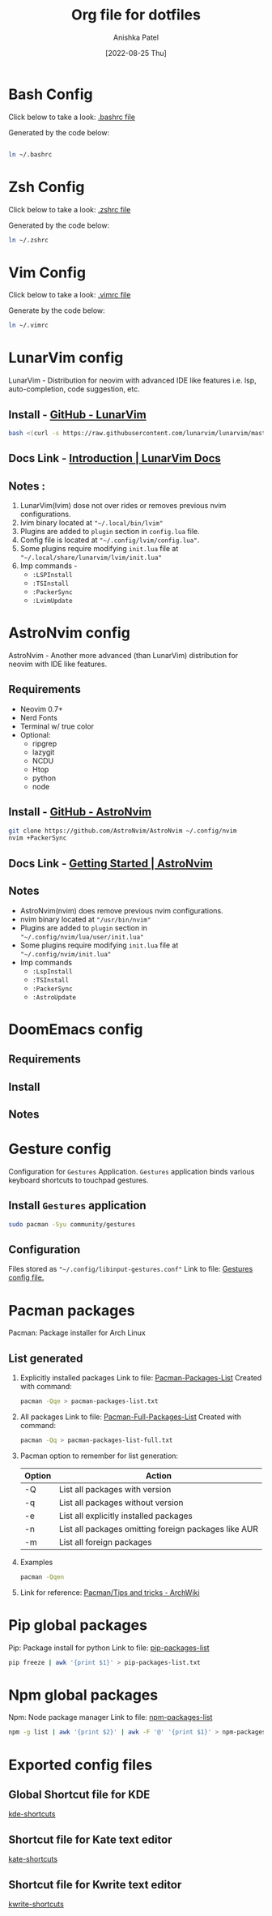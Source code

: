 #+TITLE: Org file for dotfiles
#+AUTHOR: Anishka Patel
#+DESCRIPTION: A detailed explanation for creation and usage of my dotfiles.
#+EMAIL: anishka.vpatel@gmail.com
#+DATE: [2022-08-25 Thu]
#+OPTIONS: toc:2

* Bash Config
Click below to take a look:
[[file:.bashrc][.bashrc file]]

Generated by the code below:
#+BEGIN_SRC bash

ln ~/.bashrc
#+END_SRC
* Zsh Config
Click below to take a look:
[[file:.zshrc][.zshrc file]]

Generated by the code below:
#+BEGIN_SRC bash
ln ~/.zshrc
#+END_SRC
* Vim Config
Click below to take a look:
[[file:.vimrc][.vimrc file]]

Generate by the code below:
#+BEGIN_SRC bash
ln ~/.vimrc
#+END_SRC
* LunarVim config
LunarVim - Distribution for neovim with advanced IDE like features i.e. lsp, auto-completion, code suggestion, etc.
** Install - [[https://github.com/LunarVim/LunarVim][GitHub - LunarVim]]
#+BEGIN_SRC bash
bash <(curl -s https://raw.githubusercontent.com/lunarvim/lunarvim/master/utils/installer/install.sh)
#+END_SRC
** Docs Link -  [[https://www.lunarvim.org/#opinionated][Introduction | LunarVim Docs]]
** Notes :
1. LunarVim(lvim) dose not over rides or removes previous nvim configurations.
2. lvim binary located at ~"~/.local/bin/lvim"~
3. Plugins are added to ~plugin~ section in ~config.lua~ file.
4. Config file is located at ~"~/.config/lvim/config.lua"~.
5. Some plugins require modifying ~init.lua~ file at ~"~/.local/share/lunarvim/lvim/init.lua"~
6. Imp commands -
   - ~:LSPInstall~
   - ~:TSInstall~
   - ~:PackerSync~
   - ~:LvimUpdate~
* AstroNvim config
AstroNvim - Another more advanced (than LunarVim) distribution for neovim with IDE like features.
** Requirements
- Neovim 0.7+
- Nerd Fonts
- Terminal w/ true color
- Optional:
  - ripgrep
  - lazygit
  - NCDU
  - Htop
  - python
  - node
** Install - [[https://github.com/AstroNvim/AstroNvim][GitHub - AstroNvim]]
#+BEGIN_SRC bash
git clone https://github.com/AstroNvim/AstroNvim ~/.config/nvim
nvim +PackerSync
#+END_SRC
** Docs Link - [[https://astronvim.github.io/][Getting Started | AstroNvim]]
** Notes
- AstroNvim(nvim) does remove previous nvim configurations.
- nvim binary located at ~"/usr/bin/nvim"~
- Plugins are added to ~plugin~ section in ~"~/.config/nvim/lua/user/init.lua"~
- Some plugins require modifying ~init.lua~ file at ~"~/.config/nvim/init.lua"~
- Imp commands
  - ~:LspInstall~
  - ~:TSInstall~
  - ~:PackerSync~
  - ~:AstroUpdate~

* DoomEmacs config
** Requirements
** Install
** Notes
* Gesture config
Configuration for ~Gestures~ Application.
~Gestures~ application binds various keyboard shortcuts to touchpad gestures.
** Install ~Gestures~ application
#+BEGIN_SRC bash
sudo pacman -Syu community/gestures
#+END_SRC
** Configuration
Files stored as ~"~/.config/libinput-gestures.conf"~
Link to file: [[file:.config/libinput-gestures.conf][Gestures config file.]]

* Pacman packages
Pacman: Package installer for Arch Linux
** List generated
1. Explicitly installed packages
   Link to file: [[file:pacman-packages-list.txt][Pacman-Packages-List]]
   Created with command:
   #+BEGIN_SRC bash
   pacman -Qqe > pacman-packages-list.txt
   #+END_SRC
2. All packages
   Link to file: [[file:pacman-packages-list-full.txt][Pacman-Full-Packages-List]]
   Created with command:
   #+BEGIN_SRC bash
   pacman -Qq > pacman-packages-list-full.txt
   #+END_SRC
3. Pacman option to remember for list generation:
   |--------+------------------------------------------------------|
   | Option | Action                                               |
   |--------+------------------------------------------------------|
   | -Q     | List all packages with version                       |
   | -q     | List all packages without version                    |
   | -e     | List all explicitly installed packages               |
   | -n     | List all packages omitting foreign packages like AUR |
   | -m     | List all foreign packages                            |
   |--------+------------------------------------------------------|
4. Examples
   #+BEGIN_SRC bash
    pacman -Qqen
   #+END_SRC
5. Link for reference: [[https://wiki.archlinux.org/title/pacman/Tips_and_tricks#List_of_installed_packages][Pacman/Tips and tricks - ArchWiki]]
* Pip global packages
Pip: Package install for python
Link to file: [[file:pip-packages-list.txt][pip-packages-list]]
#+BEGIN_SRC bash
pip freeze | awk '{print $1}' > pip-packages-list.txt
#+END_SRC
* Npm global packages
Npm: Node package manager
Link to file: [[file:npm-packages-list.txt][npm-packages-list]]
 #+BEGIN_SRC bash
 npm -g list | awk '{print $2}' | awk -F '@' '{print $1}' > npm-packages-list.txt
 #+END_SRC
* Exported config files
** Global Shortcut file for KDE
[[file:exports/ani-kde-scheme.kksrc][kde-shortcuts]]
** Shortcut file for Kate text editor
[[file:exports/kate-scheme.shortcuts][kate-shortcuts]]
** Shortcut file for Kwrite text editor
[[file:exports/kwrite-scheme.shortcuts][kwrite-shortcuts]]
